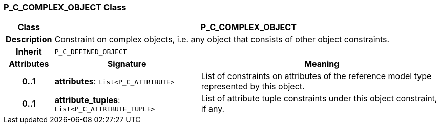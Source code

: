 === P_C_COMPLEX_OBJECT Class

[cols="^1,3,5"]
|===
h|*Class*
2+^h|*P_C_COMPLEX_OBJECT*

h|*Description*
2+a|Constraint on complex objects, i.e. any object that consists of other object constraints.

h|*Inherit*
2+|`P_C_DEFINED_OBJECT`

h|*Attributes*
^h|*Signature*
^h|*Meaning*

h|*0..1*
|*attributes*: `List<P_C_ATTRIBUTE>`
a|List of constraints on attributes of the reference model type represented by this object.

h|*0..1*
|*attribute_tuples*: `List<P_C_ATTRIBUTE_TUPLE>`
a|List of attribute tuple constraints under this object constraint, if any.
|===
